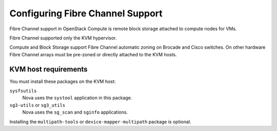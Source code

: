 =================================
Configuring Fibre Channel Support
=================================

Fibre Channel support in OpenStack Compute is remote block storage attached to
compute nodes for VMs.

.. todo:: This below statement needs to be verified for current release

Fibre Channel supported only the KVM hypervisor.

Compute and Block Storage support Fibre Channel automatic zoning on Brocade and
Cisco switches. On other hardware Fibre Channel arrays must be pre-zoned or
directly attached to the KVM hosts.

KVM host requirements
~~~~~~~~~~~~~~~~~~~~~

You must install these packages on the KVM host:

``sysfsutils``
  Nova uses the ``systool`` application in this package.

``sg3-utils`` or ``sg3_utils``
  Nova uses the ``sg_scan`` and ``sginfo`` applications.

Installing the ``multipath-tools`` or ``device-mapper-multipath`` package is
optional.
